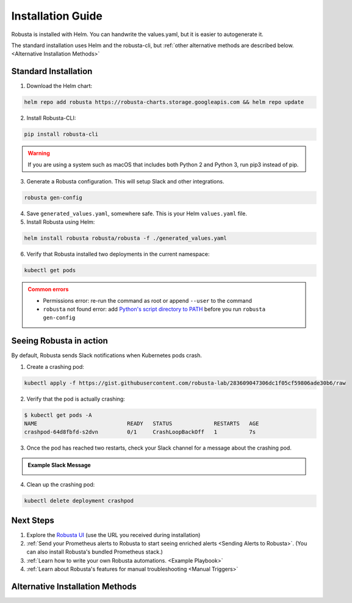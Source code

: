 Installation Guide
##################

Robusta is installed with Helm. You can handwrite the values.yaml, but it is easier to autogenerate it.

The standard installation uses Helm and the robusta-cli, but :ref:`other alternative methods are described below.
<Alternative Installation Methods>`

Standard Installation
------------------------------

1. Download the Helm chart:

.. code-block:: bash

    helm repo add robusta https://robusta-charts.storage.googleapis.com && helm repo update

2. Install Robusta-CLI:

.. code-block::

    pip install robusta-cli

.. warning:: If you are using a system such as macOS that includes both Python 2 and Python 3, run pip3 instead of pip.

3. Generate a Robusta configuration. This will setup Slack and other integrations.
    
.. code-block::

    robusta gen-config

4. Save ``generated_values.yaml``, somewhere safe. This is your Helm ``values.yaml`` file.

5. Install Robusta using Helm:

.. code-block:: bash

    helm install robusta robusta/robusta -f ./generated_values.yaml

6. Verify that Robusta installed two deployments in the current namespace:

.. code-block:: bash

    kubectl get pods

.. admonition:: Common errors
    :class: caution

    * Permissions error: re-run the command as root or append ``--user`` to the command
    * ``robusta`` not found error: add `Python's script directory to PATH <https://www.makeuseof.com/python-windows-path/>`_ before you run ``robusta gen-config``

Seeing Robusta in action
------------------------------

By default, Robusta sends Slack notifications when Kubernetes pods crash.

1. Create a crashing pod:

.. code-block:: python

   kubectl apply -f https://gist.githubusercontent.com/robusta-lab/283609047306dc1f05cf59806ade30b6/raw


2. Verify that the pod is actually crashing:

.. code-block:: bash

   $ kubectl get pods -A
   NAME                            READY   STATUS             RESTARTS   AGE
   crashpod-64d8fbfd-s2dvn         0/1     CrashLoopBackOff   1          7s

3. Once the pod has reached two restarts, check your Slack channel for a message about the crashing pod.

.. admonition:: Example Slack Message

    .. image:: /images/crash-report.png


4. Clean up the crashing pod:

.. code-block:: python

   kubectl delete deployment crashpod

Next Steps
---------------------------------

1. Explore the `Robusta UI <https://home.robusta.dev/ui/>`_ (use the URL you received during installation)
2. :ref:`Send your Prometheus alerts to Robusta to start seeing enriched alerts <Sending Alerts to Robusta>`. (You can also install Robusta's bundled Prometheus stack.)
3. :ref:`Learn how to write your own Robusta automations. <Example Playbook>`
4. :ref:`Learn about Robusta's features for manual troubleshooting <Manual Triggers>`

Alternative Installation Methods
---------------------------------

.. dropdown:: Installing with GitOps
    :color: light

    Follow the instructions above to generate ``generated_values.yaml``. Commit it to git and use ArgoCD or
    your favorite tool to install.

.. dropdown:: Installing without the Robusta CLI
    :color: light

    Using the cli is totally optional. If you prefer, you can skip the CLI and fetch the default ``values.yaml``:

    .. code-block:: yaml

        helm repo add robusta https://robusta-charts.storage.googleapis.com && helm repo update
        helm show values robusta/robusta


    Most values are documented in the :ref:`Configuration Guide`

    Do not use the ``values.yaml`` file in the GitHub repo. It has some empty placeholders which are replaced during
    our release process.
